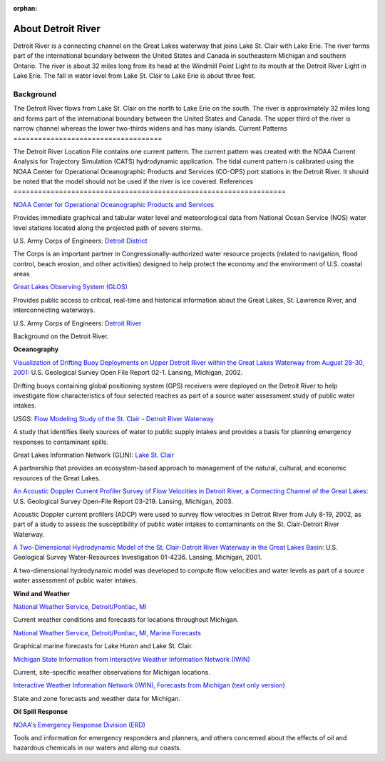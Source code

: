 :orphan:

.. _detroit_river_tech:

About Detroit River
^^^^^^^^^^^^^^^^^^^^^^^^^^^^^^^^^^^^^^^^^^^

Detroit River is a connecting channel on the Great Lakes waterway that joins Lake St. Clair with Lake Erie. The river forms part of the international boundary between the United States and Canada in southeastern Michigan and southern Ontario. The river is about 32 miles long from its head at the Windmill Point Light to its mouth at the Detroit River Light in Lake Erie. The fall in water level from Lake St. Clair to Lake Erie is about three feet. 


Background
=======================

The Detroit River flows from Lake St. Clair on the north to Lake Erie on the south. The river is approximately 32 miles long and forms part of the international boundary between the United States and Canada. The upper third of the river is narrow channel whereas the lower two-thirds widens and has many islands.
Current Patterns
====================================

The Detroit River Location File contains one current pattern. The current pattern was created with the NOAA Current Analysis for Trajectory Simulation (CATS) hydrodynamic application. The tidal current pattern is calibrated using the NOAA Center for Operational Oceanographic Products and Services (CO-OPS) port stations in the Detroit River. It should be noted that the model should not be used if the river is ice covered.
References
==================================================================


.. _NOAA Center for Operational Oceanographic Products and Services: http://glakesonline.nos.noaa.gov/

`NOAA Center for Operational Oceanographic Products and Services`_

Provides immediate graphical and tabular water level and meteorological data from National Ocean Service (NOS) water level stations located along the projected path of severe storms.


.. _Detroit District: http://www.lre.usace.army.mil/

U.S. Army Corps of Engineers: `Detroit District`_

The Corps is an important partner in Congressionally-authorized water resource projects (related to navigation, flood control, beach erosion, and other activities) designed to help protect the economy and the environment of U.S. coastal areas


.. _Great Lakes Observing System (GLOS): http://glos.us/

`Great Lakes Observing System (GLOS)`_

Provides public access to critical, real-time and historical information about the Great Lakes, St. Lawrence River, and interconnecting waterways. 


.. _Detroit River: http://www.lre.usace.army.mil/Missions/Operations/DetroitRiver,MI.aspx

U.S. Army Corps of Engineers: `Detroit River`_

Background on the Detroit River.

**Oceanography**


.. _Visualization of Drifting Buoy Deployments on Upper Detroit River within the Great Lakes Waterway from August 28-30, 2001: http://mi.water.usgs.gov/pubs/OF/OF02-1/

`Visualization of Drifting Buoy Deployments on Upper Detroit River within the Great Lakes Waterway from August 28-30, 2001`_: U.S. Geological Survey Open File Report 02-1. Lansing, Michigan, 2002.

Drifting buoys containing global positioning system (GPS) receivers were deployed on the Detroit River to help investigate flow characteristics of four selected reaches as part of a source water assessment study of public water intakes.

.. _Flow Modeling Study of the St. Clair - Detroit River Waterway: http://mi.water.usgs.gov/progproj/mi08900.html

USGS: `Flow Modeling Study of the St. Clair - Detroit River Waterway`_

A study that identifies likely sources of water to public supply intakes and provides a basis for planning emergency responses to contaminant spills.


.. _Lake St. Clair: http://www.great-lakes.net/lakes/stclair.html

Great Lakes Information Network (GLIN): `Lake St. Clair`_

A partnership that provides an ecosystem-based approach to management of the natural, cultural, and economic resources of the Great Lakes.


.. _An Acoustic Doppler Current Profiler Survey of Flow Velocities in Detroit River, a Connecting Channel of the Great Lakes: http://mi.water.usgs.gov/pubs/OF/OF03-219/index.php

`An Acoustic Doppler Current Profiler Survey of Flow Velocities in Detroit River, a Connecting Channel of the Great Lakes`_: U.S. Geological Survey Open-File Report 03-219. Lansing, Michigan, 2003.

Acoustic Doppler current profilers (ADCP) were used to survey flow velocities in Detroit River from July 8-19, 2002, as part of a study to assess the susceptibility of public water intakes to contaminants on the St. Clair-Detroit River Waterway.


.. _A Two-Dimensional Hydrodynamic Model of the St. Clair-Detroit River Waterway in the Great Lakes Basin: http://mi.water.usgs.gov/pubs/WRIR/WRIR01-4236/index.php

`A Two-Dimensional Hydrodynamic Model of the St. Clair-Detroit River Waterway in the Great Lakes Basin`_: U.S. Geological Survey Water-Resources Investigation 01-4236. Lansing, Michigan, 2001.

A two-dimensional hydrodynamic model was developed to compute flow velocities and water levels as part of a source water assessment of public water intakes.

**Wind and Weather**

.. _National Weather Service, Detroit/Pontiac, MI: http://www.crh.noaa.gov/dtx/

`National Weather Service, Detroit/Pontiac, MI`_

Current weather conditions and forecasts for locations throughout Michigan.


.. _National Weather Service, Detroit/Pontiac, MI, Marine Forecasts: http://www.crh.noaa.gov/dtx/marine.php

`National Weather Service, Detroit/Pontiac, MI, Marine Forecasts`_

Graphical marine forecasts for Lake Huron and Lake St. Clair.


.. _Michigan State Information from Interactive Weather Information Network (IWIN): http://www.weather.gov/view/states.php?state=Mi&map=on

`Michigan State Information from Interactive Weather Information Network (IWIN)`_

Current, site-specific weather observations for Michigan locations.


.. _Interactive Weather Information Network (IWIN), Forecasts from Michigan (text only version): http://www.weather.gov/view/states.php?state=mi

`Interactive Weather Information Network (IWIN), Forecasts from Michigan (text only version)`_

State and zone forecasts and weather data for Michigan.


**Oil Spill Response**

.. _NOAA's Emergency Response Division (ERD): http://response.restoration.noaa.gov

`NOAA's Emergency Response Division (ERD)`_

Tools and information for emergency responders and planners, and others concerned about the effects of oil and hazardous chemicals in our waters and along our coasts.
